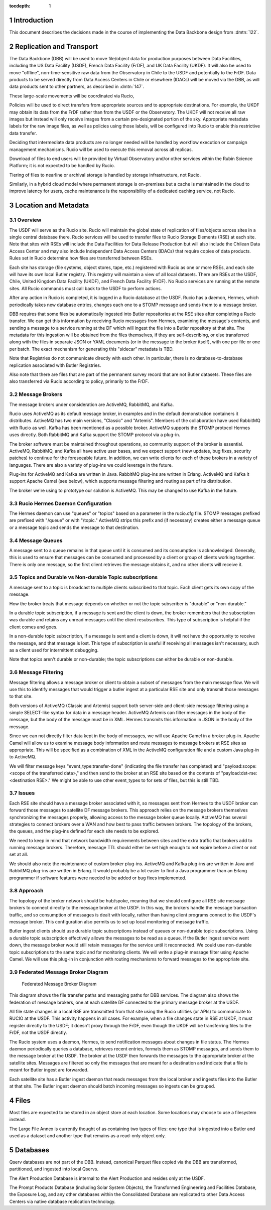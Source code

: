 :tocdepth: 1

.. Please do not modify tocdepth; will be fixed when a new Sphinx theme is shipped.

.. sectnum::

.. TODO: Delete the note below before merging new content to the master branch.

Introduction
============

This document describes the decisions made in the course of implementing the Data Backbone design from :dmtn:`122`.

Replication and Transport
=========================

The Data Backbone (DBB) will be used to move file/object data for production purposes between Data Facilities, including the US Data Facility (USDF), French Data Facility (FrDF), and UK Data Facility (UKDF).
It will also be used to move "offline", non-time-sensitive raw data from the Observatory in Chile to the USDF and potentially to the FrDF.
Data products to be served directly from Data Access Centers in Chile or elsewhere (IDACs) will be moved via the DBB, as will data products sent to other partners, as described in :dmtn:`147`.

These large-scale movements will be coordinated via Rucio,

Policies will be used to direct transfers from appropriate sources and to appropriate destinations.
For example, the UKDF may obtain its data from the FrDF rather than from the USDF or the Observatory.
The UKDF will not receive all raw images but instead will only receive images from a certain pre-designated portion of the sky.
Appropriate metadata labels for the raw image files, as well as policies using those labels, will be configured into Rucio to enable this restrictive data transfer.

Deciding that intermediate data products are no longer needed will be handled by workflow execution or campaign management mechanisms.
Rucio will be used to execute this removal across all replicas.

Download of files to end users will be provided by Virtual Observatory and/or other services within the Rubin Science Platform; it is not expected to be handled by Rucio.

Tiering of files to nearline or archival storage is handled by storage infrastructure, not Rucio.

Similarly, in a hybrid cloud model where permanent storage is on-premises but a cache is maintained in the cloud to improve latency for users, cache maintenance is the responsibility of a dedicated caching service, not Rucio.


Location and Metadata
=====================

Overview
--------

The USDF will serve as the Rucio site. Rucio will maintain the global state of 
replication of files/objects across sites in a single central database there. Rucio services 
will be used to transfer files to Rucio Storage Elements (RSE) at each site.  Note that sites with RSEs will include the Data Facilities for Data Release Production but will also include the Chilean Data Access Center and may also include Independent Data Access Centers (IDACs) that require copies of data products.  Rules set in Rucio determine how files are transferred between RSEs.

Each site has storage (file systems, object stores, tape, etc.) registered with Rucio as one or more RSEs, and each site will have its own local Butler registry.  This registry will maintain a view of all local datasets.
There are RSEs at the USDF, Chile, United Kingdom Data Facility (UKDF), and French Data Facility (FrDF). No Rucio services are running at the remote sites. All Rucio commands must call back to the USDF to perform actions.

After any action in Rucio is completed, it is logged in a Rucio database at the USDF.  Rucio has a daemon, Hermes, which periodically takes new database entries, changes each one to a STOMP message and sends them to a message broker.

DBB requires that some files be automatically ingested into Butler repositories at the RSE sites after completing a Rucio transfer. We can get this information by receiving 
Rucio messages from Hermes, examining the message's contents, and sending a message to a service running at the DF which will ingest the file into a Butler repository at that site.
The metadata for this ingestion will be obtained from the files themselves, if they are self-describing, or else transferred along with the files in separate JSON or 
YAML documents (or in the message to the broker itself), with one per file or one per batch.  The exact mechanism for generating this "sidecar" metadata is TBD.


Note that Registries do not communicate directly with each other.
In particular, there is no database-to-database replication associated with Butler Registries.

Also note that there are files that are part of the permanent survey record that are not Butler datasets.
These files are also transferred via Rucio according to policy, primarily to the FrDF.

Message Brokers
---------------

The message brokers under consideration are ActiveMQ, RabbitMQ, and Kafka.

Rucio uses ActiveMQ as its default message broker, in examples and in the default demonstration containers it distributes. ActiveMQ has two main versions, "Classic" and "Artemis".
Members of the collaboration have used RabbitMQ with Rucio as well.  Kafka has been mentioned as a possible broker. ActiveMQ supports the STOMP protocol Hermes uses directly. 
Both RabbitMQ and Kafka support the STOMP protocol via a plug-in.

The broker software must be maintained throughout operations, so community support of the broker is essential. ActiveMQ, RabbitMQ, and Kafka all have active user bases, and we
expect support (new updates, bug fixes, security patches) to continue for the foreseeable future. In addition, we can write clients for each of these brokers in a variety of 
languages. There are also a variety of plug-ins we could leverage in the future.

Plug-ins for ActiveMQ and Kafka are written in Java. RabbitMQ plug-ins are written in Erlang.  ActiveMQ and Kafka it support Apache Camel (see below), which supports message 
filtering and routing as part of its distribution.

The broker we're using to prototype our solution is ActiveMQ.  This may be changed to use Kafka in the future.


Rucio Hermes Daemon Configuration
---------------------------------

The Hermes daemon can use "queues" or "topics" based on a parameter in the rucio.cfg file.  STOMP messages prefixed are prefixed with "/queue" or with "/topic." 
ActiveMQ strips this prefix and (if necessary) creates either a message queue or a message topic and sends the message to that destination.

Message Queues
-------------

A message sent to a queue remains in that queue until it is consumed and its consumption is acknowledged. Generally, this is used to ensure that messages 
can be consumed and processed by a client or group of clients working together. There is only one message, so the first client retrieves the message 
obtains it, and no other clients will receive it.

Topics and Durable vs Non-durable Topic subscriptions
-----------------------------------------------------

A message sent to a topic is broadcast to multiple clients subscribed to that topic. Each client gets its own copy of the message.  

How the broker treats that message depends on whether or not the topic subscriber is "durable" or "non-durable."  

In a durable topic subscription, if a message is sent and the client is down, the broker remembers that the subscription was 
durable and retains any unread messages until the client resubscribes. This type of subscription is helpful if the client comes and goes. 

In a non-durable topic subscription, if a message is sent and a client is down, it will not have the opportunity to receive the 
message, and that message is lost. This type of subscription is useful if receiving all messages isn't necessary, such as a client used for intermittent debugging. 

Note that topics aren't durable or non-durable; the topic subscriptions can either be durable or non-durable.

Message Filtering
-----------------

Message filtering allows a message broker or client to obtain a subset of messages from the main message flow. We will use this to identify messages that 
would trigger a butler ingest at a particular RSE site and only transmit those messages to that site. 

Both versions of ActiveMQ (Classic and Artemis) support both server-side and client-side message filtering using a simple SELECT-like syntax for data in a message 
header.  ActiveMQ Artemis can filter messages in the body of the message, but the body of the message must be in XML. Hermes transmits this information in JSON in the 
body of the message.

Since we can not directly filter data kept in the body of messages, we will use Apache Camel in a broker plug-in. Apache Camel will allow us to examine message body
information and route messages to message brokers at RSE sites as appropriate. This will be specified as a combination of XML in the ActiveMQ configuration file and a custom 
Java plug-in to ActiveMQ.

We will filter message keys "event_type:transfer-done" (indicating the file transfer has completed) and "payload:scope:<scope of the transferred data>," and then send to the 
broker at an RSE site based on the contents of "payload:dst-rse:<destination RSE>."  We might be able to use other event_types to for sets of files, but this is still TBD.

Issues
------

Each RSE site should have a message broker associated with it, so messages sent from Hermes to the USDF broker can forward those messages to satellite DF 
message brokers. This approach relies on the message brokers themselves synchronizing the messages properly, allowing access to the message broker queue locally. 
ActiveMQ has several strategies to connect brokers over a WAN and how best to pass traffic between brokers. The topology of the brokers, the queues,
and the plug-ins defined for each site needs to be explored.  

We need to keep in mind that network bandwidth requirements between sites and the extra traffic that brokers add to running message brokers. Therefore, 
message TTL should either be set high enough to not expire before a client or not set at all.

We should also note the maintenance of custom broker plug-ins.  ActiveMQ and Kafka plug-ins are written in Java and RabbitMQ plug-ins are written in 
Erlang. It would probably be a lot easier to find a Java programmer than an Erlang programmer if software features were needed to be added or bug fixes implemented.

Approach
--------

The topology of the broker network should be hub/spoke, meaning that we should configure all RSE site message brokers to connect directly to the 
message broker at the USDF.  In this way, the brokers handle the message transaction traffic, and so consumption of messages is dealt with locally,
rather than having client programs connect to the USDF's message broker. This configuration also permits us to set up local monitoring of message traffic.

Butler ingest clients should use durable topic subscriptions instead of queues or non-durable topic subscriptions. Using a durable topic subscription 
effectively allows the messages to be read as a queue. If the Butler ingest service went down, the message broker would still retain messages for the service 
until it reconnected. We could use non-durable topic subscriptions to the same topic and for monitoring clients.  We will write a plug-in message filter using 
Apache Camel. We will use this plug-in in conjunction with routing mechanisms to forward messages to the appropriate site.

Federated Message Broker Diagram
--------------------------------

.. figure:: /_static/FederatedBrokerDiagram.png
   :name: fig-federated-broker-diagram

   Federated Message Broker Diagram

This diagram shows the file transfer paths and messaging paths for DBB services. The diagram also shows the federation of message brokers, one at each 
satellite DF connected to the primary message broker at the USDF.  

All file state changes in a local RSE are transmitted from that site using the Rucio utilities (or APIs) to communicate to RUCIO at the USDF. This
activity happens in all cases. For example, when a file changes state in RSE at UKDF, it must register directly to the USDF; it doesn't proxy through the 
FrDF, even though the UKDF will be transferring files to the FrDF, not the USDF directly.

The Rucio system uses a daemon, Hermes, to send notification messages about changes in file status. The Hermes daemon periodically queries a database,
retrieves recent entries, formats them as STOMP messages, and sends them to the message broker at the USDF. The broker at the USDF then forwards the 
messages to the appropriate broker at the satellite sites. Messages are filtered so only the messages that are meant for a destination and indicate that a 
file is meant for Butler ingest are forwarded. 

Each satellite site has a Butler ingest daemon that reads messages from the local broker and ingests files into the Butler at that site. The Butler ingest 
daemon should batch incoming messages so ingests can be grouped.



Files
=====

Most files are expected to be stored in an object store at each location.
Some locations may choose to use a filesystem instead.

The Large File Annex is currently thought of as containing two types of files: one type that is ingested into a Butler and used as a dataset and another type that remains as a read-only object only.


Databases
=========

Qserv databases are not part of the DBB.
Instead, canonical Parquet files copied via the DBB are transformed, partitioned, and ingested into local Qservs.

The Alert Production Database is internal to the Alert Production and resides only at the USDF.

The Prompt Products Database (including Solar System Objects), the Transformed Engineering and Facilities Database, the Exposure Log, and any other databases within the Consolidated Database are replicated to other Data Access Centers via native database replication technology.
